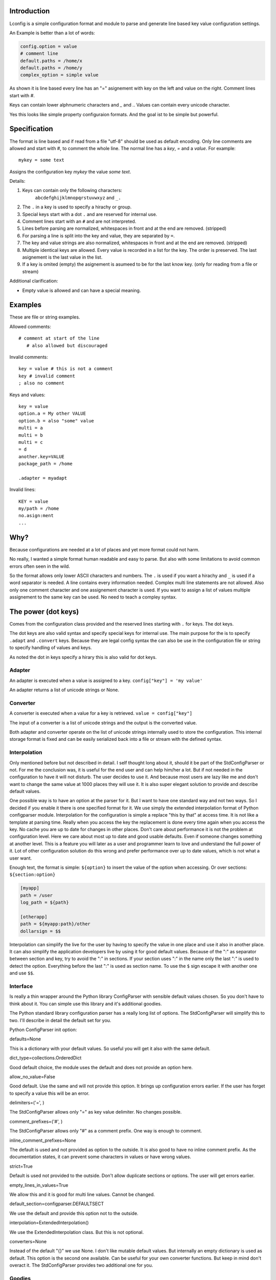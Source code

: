 Introduction
============

Lconfig is a simple configuration format and module to parse and generate
line based key value configuration settings.

An Example is better than a lot of words:

.. code-block::

    config.option = value
    # comment line
    default.paths = /home/x
    default.paths = /home/y
    complex_option = simple value

As shown it is line based every line has an "=" asignement with
key on the left and value on the right.
Comment lines start with `#`.

Keys can contain lower alphnumeric characters and `_` and `.`.
Values can contain every unicode character.

Yes this looks like simple property configuraion formats.
And the goal ist to be simple but powerful.


Specification
=============

The format is line based and if read from a file "utf-8" should be used
as default encoding.
Only line comments are allowed and start with `#`, to comment the whole line.
The normal line has a `key`, `=` and a `value`.
For example::

    mykey = some text

Assigns the configuration key `mykey` the value `some text`.

Details:

1. Keys can contain only the following characters:
    ``abcdefghijklmnopqrstuvwxyz`` and ``_.``
2. The ``.`` in a key is used to specify a hirachy or group.
3. Special keys start with a dot ``.`` and are reserved for internal use.
4. Comment lines start with an ``#`` and are not interpreted.
5. Lines before parsing are normalized, whitespaces in front and at the end
   are removed. (stripped)
6. For parsing a line is split into the key and value, they are separated
   by ``=``.
7. The key and value strings are also normalized, whitespaces in front and at
   the end are removed. (stripped)
8. Multiple identical keys are allowed. Every value is recorded
   in a list for the key. The order is preserved. The last asignement is the
   last value in the list.
9. If a key is omited (empty) the asignement is asumeed to be for the last
   know key. (only for reading from a file or stream)

Additional clarification:

- Empty value is allowed and can have a special meaning.

Examples
========

These are file or string examples.

Allowed comments::

    # comment at start of the line
       # also allowed but discouraged

Invalid comments::

    key = value # this is not a comment
    key # invalid comment
    ; also no comment

Keys and values::

    key = value
    option.a = My other VALUE
    option.b = also "some" value
    multi = a
    multi = b
    multi = c
    = d
    another.key=VALUE
    package_path = /home

    .adapter = myadapt


Invalid lines::

    KEY = value
    my/path = /home
    no.asign:ment
    ...

Why?
====

Because configurations are needed at a lot of places and yet more format
could not harm.

No really, I wanted a simple format human readable and easy to parse.
But also with some limitations to avoid common errors often seen in the wild.

So the format allows only lower ASCII characters and numbers.
The ``.`` is used if you want a hirachy and ``_`` is used if a word separator
is needed.
A line contains every information needed. Complex multi line statements are
not allowed. Also only one comment character and one assignement character
is used.
If you want to assign a list of values multiple assignement to the same key
can be used. No need to teach a compley syntax.


The power (dot keys)
====================

Comes from the configuration class provided and the reserved lines starting
with ``.`` for keys. The dot keys.

The dot keys are also valid syntax and specify special keys for internal
use. The main purpose for the is to specify ``.adapt`` and ``.convert`` keys.
Because they are legal config syntax the can also be use in the configuration
file or string to specify handling of values and keys.

As noted the dot in keys specify a hirary this is also valid for dot keys.

Adapter
-------

An adapter is executed when a value is assigned to a key.
``config["key"] = 'my value'``

An adapter returns a list of unicode strings or None.


Converter
---------

A converter is executed when a value for a key is retrieved.
``value = config["key"]``

The input of a converter is a list of unicode strings and the output
is the converted value.


Both adapter and converter operate on the list of unicode strings internally
used to store the configuration. This internal storage format is fixed
and can be easily serialized back into a file or stream with the defined
syntax.


Interpolation
-------------

Only mentioned before but not described in detail.
I self thought long about it, should it be part of the StdConfigParser or not.
For me the conclusion was, it is useful for the end user and can help him/her
a lot. But if not needed in the configuration to have it will not disturb.
The user decides to use it. And because most users are lazy like me and don't
want to change the same value at 1000 places they will use it. It is also
super elegant solution to provide and describe default values.

One possible way is to have an option at the parser for it. But I want to
have one standard way and not two ways. So I decided if you enable it there is
one specified format for it.
We use simply the extended interpolation format of Python configparser module.
Interpolation for the configuration is simple a replace "this by that" at access
time. It is not like a template at parsing time. Really when you access the
key the replacement is done every time again when you access the key. No cache
you are up to date for changes in other places. Don't care about performance
it is not the problem at configuration level. Here we care about most up to date
and good usable defaults. Even if someone changes something at another level.
This is a feature you will later as a user and programmer learn to love and
understand the full power of it.
Lot of other configuration solution do this wrong and prefer performance over
up to date values, which is not what a user want.

Enough text, the format is simple: ``${option}`` to insert the value of the
option when accessing. Or over sections: ``${section:option}``

.. code-block:: ini

    [myapp]
    path = /user
    log_path = ${path}

    [otherapp]
    path = ${myapp:path}/other
    dollarsign = $$



Interpolation can simplify the live for the user by having to specify the
value in one place and use it also in another place.
It can also simplify the application developers live by using it for good
default values.
Because of the ":" as separator between section and key, try to avoid the ":" in
sections. If your section uses ":" in the name only the last ":" is used to
detect the option. Everything before the last ":" is used as section name.
To use the ``$`` sign escape it with another one and use ``$$``.


Interface
---------

Is really a thin wrapper around the Python library ConfigParser with sensible
default values chosen. So you don't have to think about it. You can simple use
this library and it's additional goodies.

The Python standard library configuration parser has a really long list of
options. The StdConfigParser will simplify this to two. I'll describe in detail
the default set for you.

Python ConfigParser init option:

defaults=None

This is a dictionary with your default values. So useful you will get it also
with the same default.

dict_type=collections.OrderedDict

Good default choice, the module uses the default and does not provide an option
here.

allow_no_value=False

Good default. Use the same and will not provide this option. It brings up
configuration errors earlier. If the user has forget to specify a value this will
be an error.

delimiters=('=', )

The StdConfigParser allows only "=" as key value delimiter. No changes possible.

comment_prefixes=('#', )

The StdConfigParser allows only "#" as a comment prefix. One way is enough to
comment.

inline_comment_prefixes=None

The default is used and not provided as option to the outside. It is also good
to have no inline comment prefix. As the documentation states, it can prevent
some characters in values or have wrong values.

strict=True

Default is used not provided to the outside. Don't allow duplicate sections or
options. The user will get errors earlier.


empty_lines_in_values=True

We allow this and it is good for multi line values. Cannot be changed.


default_section=configparser.DEFAULTSECT

We use the default and provide this option not to the outside.


interpolation=ExtendedInterpolation()

We use the ExtendedInterpolation class. But this is not optional.


converters=None

Instead of the default "{}" we use None. I don't like mutable default values.
But internally an empty dictionary is used as default. This option is the second
one available. Can be useful for your own converter functions. But keep in mind
don't overact it. The StdConfigParser provides two additional one for you.


Goodies
-------

Sometimes you need a little bit more than a simple string as a value.
The ConfigParser provides converter functions for you for the most basic
types like: int, bool, float usable by parser.getint(), parser.getfloat()
and parser.getboolean() function.
If you use these functions the value will be converted for you as specified.
And yes by using converters you can really do a lot. Still keeping the
configuration format simple but providing real benefit for your application.

Here comes the difference of the StdConfigParser to other configuration formats.
It invents not a completely new configuration syntax nor a complete new parser.
It uses the existing stuff and specifies and extends it where useful.

Often there is the need to have a more complex configuration structure.
Multiple values nested structure and more. I know the real need but as most
other people did the wrong and mad all this part of my configuration syntax.
Complicating everything.
The StdConfigParser does this not. The user of a configuration file should not
learn a new syntax. Everything is section, key (option) value format. The value
is documented by the application how the string is interpreted.

Listing of values (``getlisting``)
----------------------------------

You have the need to list some short values. The normal way if you write text
is to do this by simply separating them by ``,``. This is also a good solution
in a configuration value. Use this if you list short values and the length
of the list is also short. If you want list longer values use the feature
described in multiple values.

Example:

.. code-block:: ini

    [section]
    listing = env1,env2,env3


Each value will be striped and empty values are ignored by ``getlisting``.
Use it if you want enumerate short string values.
They can also be split over multiple lines. But this is not a feature only to
be fault tolerant. If you have more or longer values use the ``getlines``
feature described in the next section.


Multiple values (``getlines``)
------------------------------

For most configurations there are extended use cases. One is to specify a
list of longer values. The simplest way for an user is to specify this line by line,
every line is a value. For the application this is the method "getlines".
A simple helping converter allowing a easy multi line value syntax.

Example:

.. code-block:: ini

    [section]
    multiline = value 1
                value 2
                value 3
                # comment for four
                value 4

                value 5

    simple_indent_multi_is_enough =
        line 1
        line 2
        line 3


As you can see, simple valid multi line syntax. Easy for the user to see this
is a list of values.
The "getlines" function on the parser does all other for you. It returns a list
with the string values for you. Every line is one value in the list. Comments
and empty lines are removed. So you get a clean list and the user has the
possibility to comment it values and have empty lines to separate some values.

Even for your application you can still do some other list handling like
the values are separated with "," and in one line and have a custom parser for
it. I recommend simple use the getlines function and multiline value feature
for this use case.




Style guide
===========

Yes it makes sense to have also a style guide for configuration. The format
allows some stuff and not everything is an error but considered bad style.


Sections
--------

White space before and after the section name are allowed but everything between
the "[" and "]" is the section name. So don't use spaces before or after the
section name. Also the name is case sensitive, to keep it simple use only lower
case letters for the name.

Sections can be indented but avoid this. Even if you do something like
partitioning of the section name. Keep it flat.

Example:

.. code-block:: INI

    # good style
    [mymodulename]

    # bad style
    [  mymodule  ]

        [mymodule]


Keys and values
---------------

Use a space before the "=" and after it. You cannot prevent your users from
doing different things but for best practice in documentation and for your
default configuration use this style.

Example:

.. code-block:: INI

    # good style
    [mymodule]
    key = value

    # bad style
    keybad1=value
      keybad2 = value
      keybad3=value


Indention
---------

Is useful for values to have them over multiple lines. Try to use it only in
this case. Try to use the same indention level. Preferred are four spaces.
Same as the Python standard. Don't indent sections. Don't use multiple levels
of indention. Keep it simple for your user. Everytime something is indented it
should be a string for a multiline value, nothing more.
Only if you use complex value format like JSON, it makes sens to use additional
indention. But in this case it should be only for visibility.

Example:

.. code-block:: INI

    # good style
    [mymodule]
    key = value over
        multiple
        lines

    another =
        multi
        line
        value

    # bad style
    keybad1 = value over
      multiple
        lines

      keybad2 = value
        multi
        line

    keybad3 =
        value
           more value
              more value


API
===

It has the same api as the :class:`configparser.ConfigParser` from Python 3.5.
But if a text file is read, the default encoding is ``UTF-8``.
The constructor is simplified to have only ``defaults``, ``converters`` and
the ``interpolate`` flag.
Two converters are added by default:

1. listing (getlisting)
2. lines (getlines)


.. function:: getlisting(section, option, raw=False, vars=None [, fallback])

    Handles listing of values. Each value is separated by ``,``. Returns
    a list with none empty values. White space's are stripped. The values are
    split by ``,``.

    Example::

        key = py33,py34, py35

        -> ["py33", "py34", "py35"]


.. function:: getlines(section, option, raw=False, vars=None [, fallback])

    Converts multi line values into a list of values. Each line is fetched
    without the indent. Comments and empty lines are removed.
    But the line is returned as is and not striped. It can contain spaces
    at the end or in front. If you need a striped result ``getlisting`` can
    be used.

    Example::

        key = value 1
              value 2
              # comment
              value 3

        -> ["value 1", "value 2", "value 3"]


All converters are also available at the section proxy level without the
``section`` parameter then.


Examples
========

.. note:: The example section is still work in progress. Not all are ready
          and the code is not tested yet and can contain errors.


Examples describe a special use case and the solution how to handle
this with the StdConfigParser.

Simple usage
------------

You need a configuration for a small module only with some configuration
keys. No need for a nested configuration.

In this case you will have one line overhead, the section. Use the same
name as your module or package as section name. This enables later use
of one configuration file for different packages. Even if you don't need it
know, it is for interoperability.

Example:

Your module or package name is 'mymodule'

.. code-block:: INI

    [mymodule]
    data_dir = /data
    temp_dir = /temp

In your program code create the config parser instance retrieve the section
and only use your section.

.. code-block:: Python

    from stdconfigparser import StdConfigParser

    def get_config(path):
        parser = StdConfigParser()
        parser.read(path)
        config = parser["mymodule"]
        return config

    def main():
        config = get_config("~/mymodule.cfg")
        data_dir = config.get("data_dir")
        temp_dir = config.get("temp_dir")


Default values
--------------

The configuration file is only for you and there are global default values
needed. So a user specifies a option only if he/she does not want the default
value.

Example:

Your module or package name is 'mymodule'

.. code-block:: INI

    [mymodule]
    data_dir = /data

In your program code create the config parser instance retrieve the section
and only use your section.

.. code-block:: Python

    from stdconfigparser import StdConfigParser

    def get_config(path):
        parser = StdConfigParser(defaults={"data_dir": "./data",
                                           "temp_dir": "./tmp"})
        parser.read(path)
        config = parser["mymodule"]
        return config

    def main():
        config = get_config("~/mymodule.cfg")
        data_dir = config.get("data_dir")
        temp_dir = config.get("temp_dir")


In this case the for the 'temp_dir' option your provided default value is used.


List of values
--------------

Most of your values are simple but some need to list something. Most of the
time it is a list of allowed stuff or short labels.
In this case you can use the ``getlisting`` converter provided out of the box.


Example:

.. code-block:: INI

    [mymodule]
    build_platforms = Linux, Windows, OSX
    build_labels = html, pdf, exe, shared
    multiline_listing = a, stuff,
        b, more stuff,
        c, last element


In your program code use the ``getlisting`` method of configparser. It returns
a list with the values for you.


.. code-block:: Python

    from stdconfigparser import StdConfigParser

    def get_config(path):
        parser = StdConfigParser()
        parser.read(path)
        config = parser["mymodule"]
        return config

    def main():
        config = get_config("~/mymodule.cfg")
        platforms = config.getlisting("build_platform")
        labels = config.getlisting("build_labels")


Values are separated by ',' in this case. They can be in one line or specified
over multiple line.


Multi line values
-----------------

You need to specify a list of values each in one line. The values can be
really long and you want not allow them to be at the same line because of
readability.
In this case you can use the ``getlines`` converter provided out of the box.


Example:

.. code-block:: INI

    [mymodule]
    requirements =
        StdConfigparser >= 0.6
        Python >= 2.7
        FancyXMLHTMLParser
        Sphinx


In your program code use the ``getlines`` method of configparser. It returns
a list with the values for you.


.. code-block:: Python

    from stdconfigparser import StdConfigParser

    def get_config(path):
        parser = StdConfigParser()
        parser.read(path)
        config = parser["mymodule"]
        return config

    def main():
        config = get_config("~/mymodule.cfg")
        requirements = config.getlines("requirements")

With this you get a list of your requirements for every line one entry.
No need to specify a separator.


Multiple sections
-----------------

You need a little bit more structure in the configuration and you want
to configure reoccurring stuff like a list of environments with same
options in them.
You have your main configuration in a section and for every environment also
a section. The environment section is prefixed with the main section name.
Your users are free to add more environment sections if needed.
In the main section there is a list with the active environments.

.. code-block:: INI

    [mymodule]
    environments = py33,py35,py27

    [mymodule py33]
    path = py33

    [mymodule py34]
    path = py34

    [mymodule py35]
    path = py35

    [mymodule py27]
    path = py27


In your program code get the environment list and use it directly or get
the sections and check if they are active. Most is up to the application to
handle this only the getlines() helper method of StdConfigParser is used.

.. code-block:: Python

    from stdconfigparser import StdConfigParser

    def get_config(path):
        config = StdConfigParser()
        config.read(path)
        return config

    def main():
        config = get_config("./mymodule.cfg")
        envprefix = "mymodule "

        environments = config.getlisting("mymodule", "environments")
        for environment in environments:
            path = config.get(envprefix + environment, "path", fallback=".")
            # you get only the specified without py34 path
            # it is also got to use fallback here if a environment is listed
            # but no configuration value is provided

If you have more than one listing for your multiple sections it can be better
to use a namespace then. Something like ``[mymodule.env.py33]`` for a section.
And access the section with ``envprefix = "mymodule.env."``. Basic technique
described in next example.


Multiple sections namespace package
-----------------------------------

You have a main applications which uses a namespace package to handle
your plugins.
In this case it is good to have a section for every module of your namespace
package. Can still by useful to have one main configuration key using the same
name as your namespace. Because it is natural for packages to use the "."
separator it is also use for the section. So the name of the section already
matches the full module name.

.. code-block:: INI

    [namespace]
    base_path = .

    [namespace.mod1]
    max_number = 100

    [namespace.mod2]
    fast_processing = true

    [namespace.mod3]
    deep = false


In the program code every module can access his own configuration section.
The main application can also list all modules of the namespace.

.. code-block:: Python

    from stdconfigparser import StdConfigParser

    def get_config(path):
        config = StdConfigParser()
        config.read(path)
        return config

    def main():
        config = get_config("./namespace.cfg")
        namespace = "namespace"
        namespace_prefix = namespace + "."

        submodules = [v[len(namespace_prefix) for v in config.sections()
                      if v.startswith(namespace_prefix)]


Multiple sections no sharing with others
----------------------------------------

Your application is the only one using the configuration file. No sharing
with other applications is needed. But you need a little bit structure
to make the life for your users easier.
In this case use the sections for a simple structure and name them as needed.


.. code-block:: INI

    [hosts]
    aname = value1
    bname = value2

    [targets]
    xname = valx
    yname = valy

    [logging]
    level = debug
    file = a.log
    system = false


The usage of this configuration is simple, access with the sections the
special stuff. Parse the configuration file normally and use the full power
of the configparser.


Interpolation and defaults
--------------------------

You want to have default values for most of your configuration options.
But you share the configuration with other applications and the defaults are
only in your section.
A good solution for this is to use interpolation with your defaults in an
dictionary with your section. Read your defaults before you read the
configuration from a file or other source.

Use the global defaults to only specify common stuff for all sections.
Something like the configuration directory. Your default values can than
use this in combination with interpolation to set default values in a section.

.. code-block:: Python

    my_defaults = {"mymodule": {
      "project_dir": "${config_dir}/..",
      "log_dir": "${project_dir}/log",
      "data_dir": "${project_dir}/data",
      "temp_dir": "${project_dir}/tmp",
    }}


.. code-block:: INI

    [mymodule]
    project_dir = /usr/home/special/project


.. code-block:: Python

    import os
    from stdconfigparser import StdConfigParser

    def get_config(path):
        config_dir = os.path.abspath(os.path.dirname(path))
        parser = StdConfigParser(defaults={"config_dir": config_dir})
        parser.read_dict(my_defaults)
        parser.read(path)
        config = parser["mymodule"]
        return config

    def main():
        config = get_config("~/mymodule.cfg")
        data_dir = config.get("data_dir")

Here you set only one global default, your 'config_dir'. This is then
used in your default configuration for your section but only by interpolate
values. You read in your default configuration dictionary before the
configuration form the file. With this order they act as default values.
The user can overwrite what is needed in the configuration file. If nothing is
overwritten your defaults are used.


Config file with interpolation
------------------------------

Your use case is to have a configuration file in a specific configuration
directory. The directory path should also be usable in the configuration
as interpolation value.

Use the defaults parameter to set the configuration directory.

.. code-block:: INI

    [mymodule]
    project_dir = ${config_dir}/..
    log_dir = ${project_dir}/log
    temp_dir = ${project_dir}/tmp


.. code-block:: Python

    import os
    from stdconfigparser import StdConfigParser

    def get_config(path):
        config_dir = os.path.abspath(os.path.dirname(path))
        parser = StdConfigParser(defaults={"config_dir": config_dir})
        parser.read(path)
        config = parser["mymodule"]
        return config

    def main():
        config = get_config("~/mymodule.cfg")
        project_dir = config.get("project_dir")


Environment information
-----------------------

The os environment information is needed in the configuration as as
interpolation value.
The solution is simple, add a section with this information before you read
your configuration. Don't write it to the default section, make it explicit
into a new documented section. In the configuration this section can be used
for substitutions. Document also the environment information will not be updated
it is only read at startup.

.. code-block:: INI

    [mymodule]
    project_dir = ${os.environ:home}

In this example the environment section is simply named by the Python module path.
``os.environ``. But if you prefer a shorter solution you can use the name ``env``
which is also common to name the environment.
The environment information is also read before the configuration, this allows
overwriting in the configuration file. Can be used as a feature for testing.

.. code-block:: Python

    import os
    from stdconfigparser import StdConfigParser

    def get_config(path):
        parser = StdConfigParser(interpolate=True)
        parser.read_dict({"os.environ": os.environ}, "environment")
        parser.read(path)
        config = parser["mymodule"]
        return config

    def main():
        config = get_config("~/mymodule.cfg")
        project_dir = config.get("project_dir")

For environment information keep in mind it can bring in a can of worms for
your application. Better is to only provide a defined set of variables
as defaults for the configuration.


Additional converter, getjson
-----------------------------

Sometimes, you have the need for more complex configuration
structure. If you cannot avoid it and you really need something like a deeper
structure or you have demand of types in your value lists I have also a solution
for it. The solution is JSON. Why? What?
Yes in this complex case I don't reinvent the wheel. Most users for a
Python application are already familiar to the Python syntax and JSON is nearly
similar. It is documented and easy to read/write.
But you may ask, I want to comment complex stuff. The answer is, yes you can.
Comments are handled by the ConfigParser in a normal way. Only line comments are
allowed. Also empty lines. But value indent must also be kept for JSON values.
Even if you use JSON values keep in mind the value is handled as multi line
string by the parser before you get it.


Example:

.. code-block:: INI

    [mymodule]
    json_value = {"key": "value", "int_value": 100}
    json_list = [1, 2, 3, 4, "five"]
    complex = {"name": "test_environ",
               "paths":
                  ["/home/username",
                   "/usr/local/bin"]
              }


.. code-block:: Python

    import json
    from stdconfigparser import StdConfigParser

    def get_config(path):
        config = StdConfigParser(converters={"json": json.loads})
        config.read(path)
        return config

    def main():
        config = get_config("~/mymodule.cfg")
        value = config.getjson("mymodule", "json_value")
        list_value = config.getjson("mymodule", "json_list")
        complex_value = config.getjson("mymodule", "complex")


As you can see, these are still valid string values but if you use
the "getjson" method of the parser, the value will be parsed for you
and you get back the Python values. Comments are allowed, empty lines also
as known by multi line configuration values. The user has the possibility
to write it in a readable way. The application let Python parse the syntax in
a safe way. This is really powerful. You can do nearly all complex configuration
needs with it. Even to complex for the user. Keep this in mind.
If you know this, use it only for the configuration keys where it is really
needed. You have the power but your users must be able to handle it.


Additional converter, getliteral
--------------------------------

You want to provide really powerful configuration values to your users.
Only Python 3 is used and you know your users are experienced Python developers
and can handle this complexity. Really only in this case!
Then you can add a converter based on Pythons ``ast.literal_eval`` function.
In other cases try first to use the JSON converter for complex stuff.

Why only for Python 3? Because of Unicode and the way it is handled in Python 2.
You don't want to specify every string in your configuration with
``u"my string"`` to do it right.


Example:


.. code-block:: ini

    [section]
    key = ['some value in a list']

    object = {"data": "in a dict", "x": 10, 1:'1'}

    now_it_gets_complex = {
        "key": "value",
        # with comment
        "set": {1, 3, 4}, # in line comment handled in value
        "tuple": (1,2,3),
        "None": None,
        }


.. code-block:: Python

    import ast
    from stdconfigparser import StdConfigParser

    def get_config(path):
        config = StdConfigParser(converters={"literal": ast.literal_eval})
        config.read(path)
        return config

    def main():
        config = get_config("~/mymodule.cfg")
        value = config.getliteral("section", "object")
        list_value = config.getliteral("section", "key")
        complex_value = config.getjson("section", "now_it_gets_complex")


With this additional converter you have can have really complex values in
your configuration. Even to complex. So be careful and extend only if you
need it and your users are able to handle it.


Config file includes
--------------------

In a big application sometimes there is the need to have more than one
configuration file. But one main file should be used to specify the other
include files.

In this case best is to donate a special key named ``include`` with multi line
values to name the additional files. Try to avoid recursive includes and other
more complex stuff here. A feature you thought to be useful can bring you
near to the hell.

Best here is to support absolute paths and relative paths. Where a relative
path starts with a ``.`` (dot) and is relative to the specified configuration
file.

.. code-block:: INI

    [mymodule]
    include = ./names.cfg
              ./connections.cfg
              /etc/mymodule.cfg

    project_name = lotincludes

To solve this we read the main configuration file to get the included ones.
Build the paths for the files to handle the relative ones.
Read them and overwrite the result with the main configuration. Because this
is what most users expect.


.. code-block:: Python

    import os
    from stdconfigparser import StdConfigParser

    def get_config(path):
        config_dir = os.path.abspath(os.path.dirname(path))
        main_config = StdConfigParser()
        main_config.read(path)
        config_include = main_config.getlines("mymodule", "include", fallback=[])
        includes = []
        for include in includes:
            if include.startswith("."):
                include = os.path.abspath(os.path.join(config_dir, include))
            includes.append(include)
        includes.append(path) # read origin as last config
        config = StdConfigParser()
        config.read(includes)
        return config

    def main():
        config = get_config("~/mymodule.cfg")
        project_dir = config.get("myproject", "project_dir")


In this example the specified configuration files are read in order the last
can overwrite stuff from others, your main config file options win.
If a specified config include is not there it is silently ignored.
Optionally you can get the read files list and log it or other stuff.
The main config file is read twice, first to get the includes and also
as last file to overwrite other settings. You can optimize this to only read
the main file once but keep in mind not to use read_dict method of config for
this, because it uses items on the config and this evaluates all interpolations.
This is not what you want. But a config file normally is not of gigabytes in
size. Hence reading twice doesnÄt hurt.
